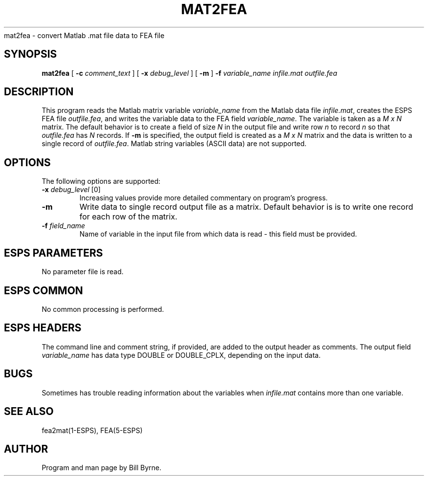 .\" Copyright (c) 1991 Entropic Research Laboratory, Inc.; All rights reserved
.\" @(#)mat2fea.1	1.2 7/23/91 ERL
.ds ]W (c) 1991 Entropic Research Laboratory, Inc.
.TH MAT2FEA 1\-ESPS 7/10/91
.sh NAME
.nf
mat2fea \- convert Matlab .mat file data to FEA file
.SH SYNOPSIS
.B mat2fea
[
.BI \-c " comment_text"
] [
.BI \-x " debug_level"
] [
.BI \-m
] 
.BI \-f " variable_name"
.I infile.mat outfile.fea
.SH DESCRIPTION
This program reads the Matlab matrix variable \fIvariable_name\fP from 
the Matlab data file \fIinfile.mat\fP, creates the ESPS FEA file 
\fIoutfile.fea\fP,
and writes the variable data 
to the FEA field \fIvariable_name\fP.
The variable is taken as a \fIM x N\fP matrix.
The default behavior is to create a field of size \fIN\fP in the output
file and write row \fIn\fP to record \fIn\fP so that \fIoutfile.fea\fP
has \fIN\fP records.  If \fB\-m\fP is specified, the output field is
created as a \fIM x N\fP matrix and the data is written to a single record of 
\fIoutfile.fea\fP.  Matlab string variables (ASCII data) are not supported.
.SH OPTIONS
.PP
The following options are supported:
.TP
.BI \-x " debug_level" "\fR [0]\fP"
Increasing values provide more detailed commentary on program's progress.
.TP
.BI \-m 
Write data to single record output file as a matrix. Default behavior is
is to write one record for each row of the matrix.
.TP
.BI \-f " field_name" 
Name of variable in the input file from which data is read - this field
must be provided.
.SH ESPS PARAMETERS
.PP
No parameter file is read.
.SH ESPS COMMON
.PP
No common processing is performed.
.SH ESPS HEADERS
The command line and comment string, if provided, are added to the
output header as comments.  The output field \fIvariable_name\fP
has data type DOUBLE or DOUBLE_CPLX, depending on the input data.
.SH BUGS
Sometimes has trouble reading information about the variables when 
\fIinfile.mat\fP contains more than one
variable.
.SH "SEE ALSO"
fea2mat(1\-ESPS), FEA(5\-ESPS)
.SH AUTHOR
Program and man page by Bill Byrne.

